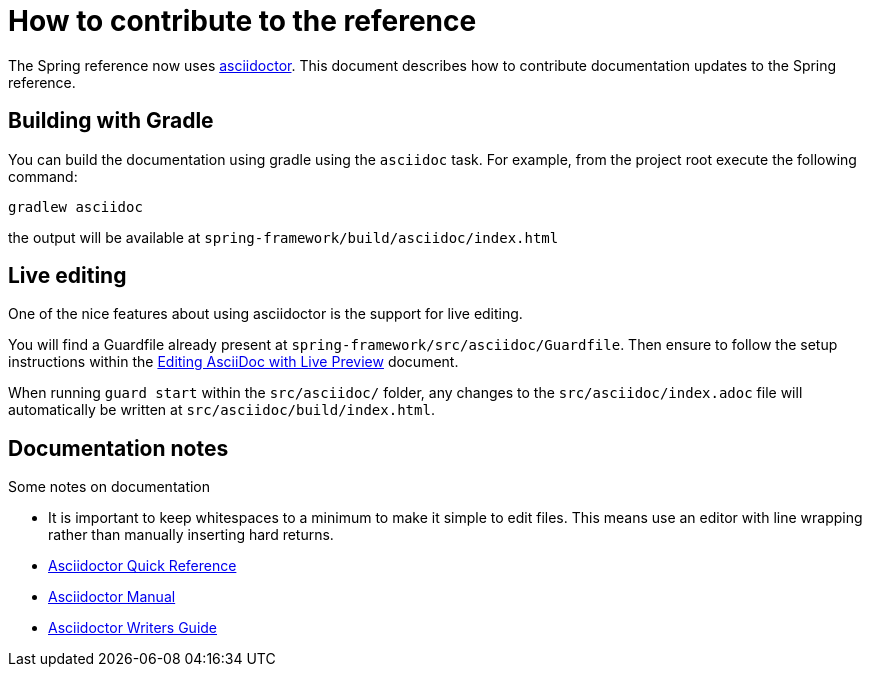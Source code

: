 = How to contribute to the reference

The Spring reference now uses http://asciidoctor.org/[asciidoctor]. This document describes how to contribute documentation updates to the Spring reference.

== Building with Gradle

You can build the documentation using gradle using the `asciidoc` task. For example, from the project root execute the following command:

  gradlew asciidoc

the output will be available at `spring-framework/build/asciidoc/index.html`

== Live editing

One of the nice features about using asciidoctor is the support for live editing.

You will find a Guardfile already present at `spring-framework/src/asciidoc/Guardfile`. Then ensure to follow the setup instructions within the http://asciidoctor.org/docs/editing-asciidoc-with-live-preview/[Editing AsciiDoc with Live Preview] document.

When running `guard start` within the `src/asciidoc/` folder, any changes to the `src/asciidoc/index.adoc` file will automatically be written at `src/asciidoc/build/index.html`.

== Documentation notes

Some notes on documentation

* It is important to keep whitespaces to a minimum to make it simple to edit files. This means use an editor with line wrapping rather than manually inserting hard returns.
* http://asciidoctor.org/docs/asciidoc-syntax-quick-reference/[Asciidoctor Quick Reference]
* http://asciidoctor.org/docs/user-manual/[Asciidoctor Manual]
* http://asciidoctor.org/docs/asciidoc-writers-guide/[Asciidoctor Writers Guide]
